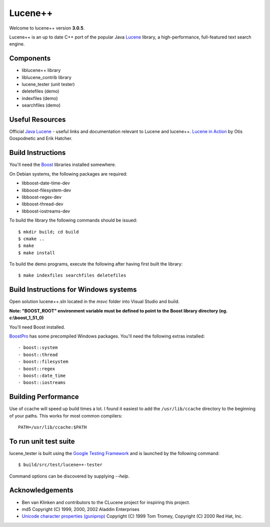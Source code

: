 Lucene++
==========

Welcome to lucene++ version **3.0.5**.

Lucene++ is an up to date C++ port of the popular Java `Lucene <http://lucene.apache.org/>`_ library, a high-performance, full-featured text search engine.


Components
----------------

- liblucene++ library
- liblucene_contrib library
- lucene_tester (unit tester)
- deletefiles (demo)
- indexfiles (demo)
- searchfiles (demo)


Useful Resources
----------------

Official `Java Lucene <http://lucene.apache.org/java/docs/index.html>`_ - useful links and documentation relevant to Lucene and lucene++.
`Lucene in Action <http://www.amazon.com/Lucene-Action-Otis-Gospodnetic/dp/1932394281/ref=sr_1_1?ie=UTF8&s=books&qid=1261343174&sr=8-1>`_ by Otis Gospodnetic and Erik Hatcher.


Build Instructions
------------------

You'll need the `Boost <http://www.boost.org>`_ libraries installed somewhere.

On Debian systems, the following packages are required:

- libboost-date-time-dev
- libboost-filesystem-dev
- libboost-regex-dev
- libboost-thread-dev
- libboost-iostreams-dev

To build the library the following commands should be issued::

    $ mkdir build; cd build
    $ cmake ..
    $ make
    $ make install

To build the demo programs, execute the following after having first built the library::

    $ make indexfiles searchfiles deletefiles


Build Instructions for Windows systems
--------------------------------------

Open solution lucene++.sln located in the *msvc* folder into Visual Studio and build.

**Note: "BOOST_ROOT" environment variable must be defined to point to the Boost library directory (eg. c:\\boost_1_51_0)**

You'll need Boost installed.

`BoostPro <http://www.boostpro.com>`_ has some precompiled Windows packages. You'll need the following extras installed::

- boost::system
- boost::thread
- boost::filesystem
- boost::regex
- boost::date_time
- boost::iostreams


Building Performance
--------------------

Use of ccache will speed up build times a lot. I found it easiest to add the ``/usr/lib/ccache`` directory to the beginning of your paths. This works for most common compilers::

    PATH=/usr/lib/ccache:$PATH


To run unit test suite
----------------------

lucene_tester is built using the `Google Testing Framework <https://code.google.com/p/googletest/>`_ and is launched by the following command::

    $ build/src/test/lucene++-tester

Command options can be discovered by supplying `--help`.


Acknowledgements
----------------

- Ben van Klinken and contributors to the CLucene project for inspiring this project.

- md5 Copyright (C) 1999, 2000, 2002 Aladdin Enterprises
- `Unicode character properties (guniprop) <http://library.gnome.org/devel/glib/>`_ Copyright (C) 1999 Tom Tromey, Copyright (C) 2000 Red Hat, Inc.
